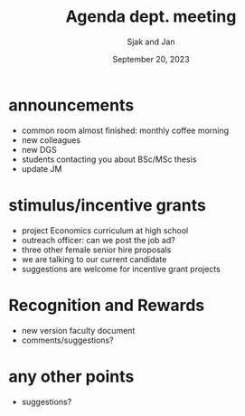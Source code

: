 #+TITLE: Agenda dept. meeting
#+Author: Sjak and Jan
#+Date: September 20, 2023
#+REVEAL_ROOT: https://cdn.jsdelivr.net/npm/reveal.js
#+Reveal_theme: solarized
#+options: toc:nil num:nil timestamp:nil


* announcements

- common room almost finished: monthly coffee morning
- new colleagues
- new DGS
- students contacting you about BSc/MSc thesis
- update JM


* stimulus/incentive grants

- project Economics curriculum at high school
- outreach officer: can we post the job ad?
- three other female senior hire proposals
- we are talking to our current candidate
- suggestions are welcome for incentive grant projects

* Recognition and Rewards

- new version faculty document
- comments/suggestions?

* any other points

- suggestions?










